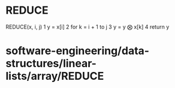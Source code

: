 * REDUCE

REDUCE(x, i, j) 1 y = x[i] 2 for k = i + 1 to j 3 y = y ⨂ x[k] 4 return
y

* software-engineering/data-structures/linear-lists/array/REDUCE
